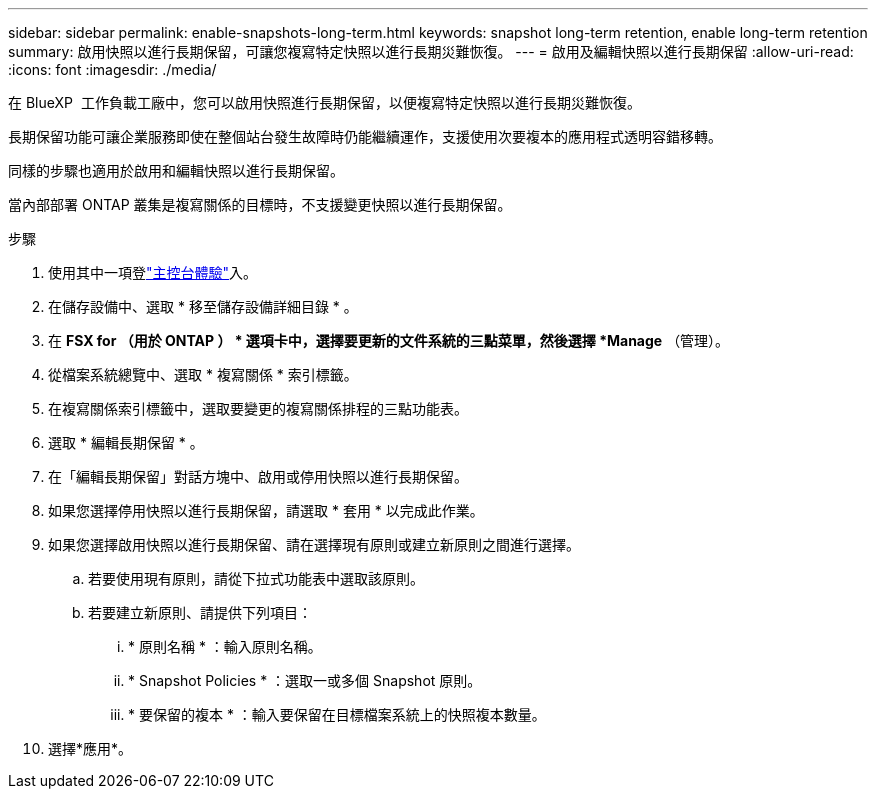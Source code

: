 ---
sidebar: sidebar 
permalink: enable-snapshots-long-term.html 
keywords: snapshot long-term retention, enable long-term retention 
summary: 啟用快照以進行長期保留，可讓您複寫特定快照以進行長期災難恢復。 
---
= 啟用及編輯快照以進行長期保留
:allow-uri-read: 
:icons: font
:imagesdir: ./media/


[role="lead"]
在 BlueXP  工作負載工廠中，您可以啟用快照進行長期保留，以便複寫特定快照以進行長期災難恢復。

長期保留功能可讓企業服務即使在整個站台發生故障時仍能繼續運作，支援使用次要複本的應用程式透明容錯移轉。

同樣的步驟也適用於啟用和編輯快照以進行長期保留。

當內部部署 ONTAP 叢集是複寫關係的目標時，不支援變更快照以進行長期保留。

.步驟
. 使用其中一項登link:https://docs.netapp.com/us-en/workload-setup-admin/console-experiences.html["主控台體驗"^]入。
. 在儲存設備中、選取 * 移至儲存設備詳細目錄 * 。
. 在 *FSX for （用於 ONTAP ） * 選項卡中，選擇要更新的文件系統的三點菜單，然後選擇 *Manage* （管理）。
. 從檔案系統總覽中、選取 * 複寫關係 * 索引標籤。
. 在複寫關係索引標籤中，選取要變更的複寫關係排程的三點功能表。
. 選取 * 編輯長期保留 * 。
. 在「編輯長期保留」對話方塊中、啟用或停用快照以進行長期保留。
. 如果您選擇停用快照以進行長期保留，請選取 * 套用 * 以完成此作業。
. 如果您選擇啟用快照以進行長期保留、請在選擇現有原則或建立新原則之間進行選擇。
+
.. 若要使用現有原則，請從下拉式功能表中選取該原則。
.. 若要建立新原則、請提供下列項目：
+
... * 原則名稱 * ：輸入原則名稱。
... * Snapshot Policies * ：選取一或多個 Snapshot 原則。
... * 要保留的複本 * ：輸入要保留在目標檔案系統上的快照複本數量。




. 選擇*應用*。

